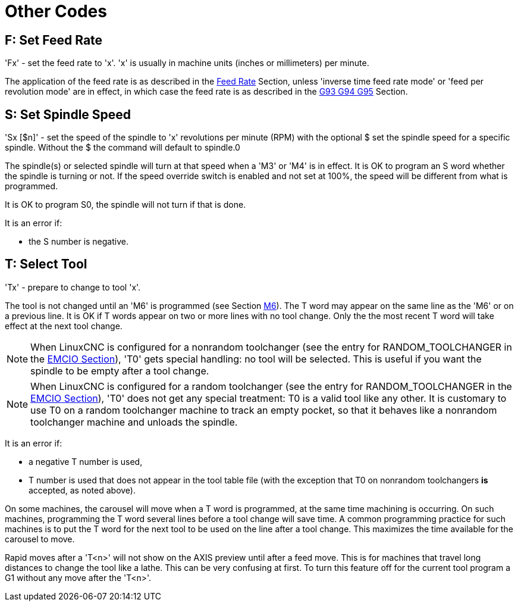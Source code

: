 :lang: en

[[cha:other-codes]](((Other Codes)))

= Other Codes

[[sec:set-feed-rate]]
== F: Set Feed Rate
(((F: Set Feed Rate)))

'Fx' - set the feed rate to 'x'.  'x' is usually in machine units
(inches or millimeters) per minute.

The application of the feed rate is as described in the
<<sub:feed-rate,Feed Rate>> Section, unless 'inverse time feed rate mode'
or 'feed per revolution mode' are in effect, in which case the feed rate
is as described in the <<gcode:g93-g94-g95,G93 G94 G95>> Section.

[[sec:set-spindle-speed]]
== S: Set Spindle Speed
(((S: Set Spindle Speed)))

'Sx [$n]' - set the speed of the spindle to 'x' revolutions per minute (RPM)
with the optional $ set the spindle speed for a specific spindle. Without the $
the command will default to spindle.0

The spindle(s) or selected spindle will turn at that speed when a 'M3' or 'M4'
is in effect. It is OK to program an S word whether the spindle is turning or
not. If the speed override switch is enabled and not set at 100%, the speed will
be different from what is programmed.

It is OK to program S0, the spindle will not turn if that is done.

It is an error if:

* the S number is negative.

[[sec:select-tool]]
== T: Select Tool
(((T: Select Tool)))

'Tx' - prepare to change to tool 'x'.

The tool is not changed until an 'M6' is programmed (see Section
<<mcode:m6,M6>>). The T word may appear on the same line as the
'M6' or on a previous line. It is OK if T words appear on two or more
lines with no tool change. Only the the most recent T word will take
effect at the next tool change.

NOTE: When LinuxCNC is configured for a nonrandom toolchanger (see
the entry for RANDOM_TOOLCHANGER in the <<sec:emcio-section,EMCIO Section>>),
'T0' gets special handling: no tool will be selected. This
is useful if you want the spindle to be empty after a tool change.

NOTE: When LinuxCNC is configured for a random toolchanger (see
the entry for RANDOM_TOOLCHANGER in the <<sec:emcio-section,EMCIO Section>>),
'T0' does not get any special treatment: T0 is a valid
tool like any other.  It is customary to use T0 on a random toolchanger
machine to track an empty pocket, so that it behaves like a nonrandom
toolchanger machine and unloads the spindle.

It is an error if:

* a negative T number is used,
* T number is used that does not appear in the tool table file
  (with the exception that T0 on nonrandom toolchangers *is* accepted, as noted above).

On some machines, the carousel will move when a T word is programmed,
at the same time machining is occurring. On such machines, programming
the T word several lines before a tool change will save time. A common
programming practice for such machines is to put the T word for the
next tool to be used on the line after a tool change. This maximizes
the time available for the carousel to move.

Rapid moves after a 'T<n>' will not show on the AXIS preview until after
a feed move. This is for machines that travel long distances to change
the tool like a lathe. This can be very confusing at first. To turn
this feature off for the current tool program a G1 without any
move after the 'T<n>'.

// vim: set syntax=asciidoc:
